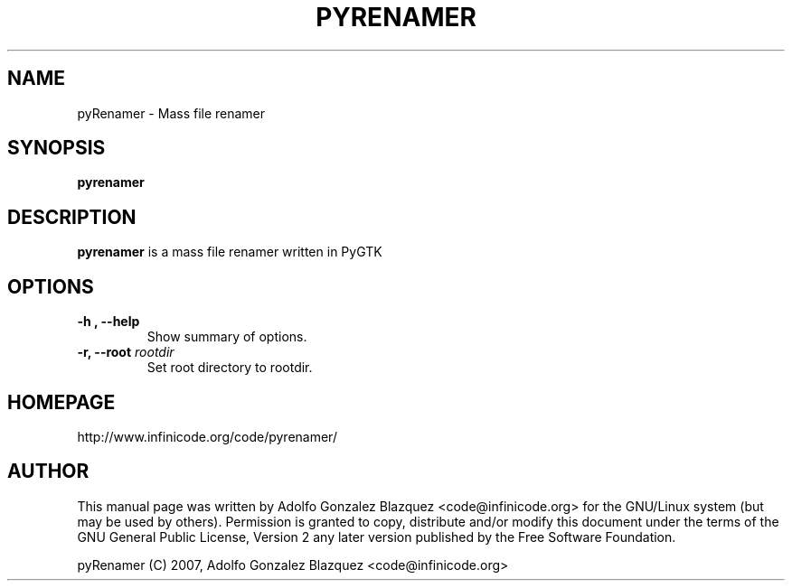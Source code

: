 .TH PYRENAMER 1

.SH NAME
pyRenamer \- Mass file renamer

.SH SYNOPSIS
.B pyrenamer

.SH DESCRIPTION
.B pyrenamer
is a mass file renamer written in PyGTK

.SH OPTIONS
.TP
.B "-h", "--help"
Show summary of options.
.TP
.BI "-r, --root "rootdir
Set root directory to rootdir.

.SH HOMEPAGE
http://www.infinicode.org/code/pyrenamer/

.SH "AUTHOR"
This manual page was written by Adolfo Gonzalez Blazquez <code@infinicode\&.org> for \
the GNU/Linux system (but may be used by others)\&. Permission is granted to copy, \
distribute and/or modify this document under the terms of the GNU General Public License, \
Version 2 any later version published by the Free Software Foundation\&.
.PP
pyRenamer (C) 2007, Adolfo Gonzalez Blazquez <code@infinicode\&.org>

